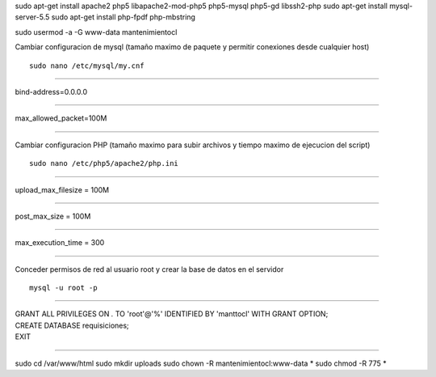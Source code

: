 sudo apt-get install apache2 php5 libapache2-mod-php5 php5-mysql php5-gd libssh2-php
sudo apt-get install mysql-server-5.5
sudo apt-get install php-fpdf php-mbstring

sudo usermod -a -G www-data mantenimientocl

Cambiar configuracion de mysql (tamaño maximo de paquete y permitir conexiones desde cualquier host)

::

   sudo nano /etc/mysql/my.cnf
   
----

| bind-address=0.0.0.0

----

| max_allowed_packet=100M

----
   
Cambiar configuracion PHP (tamaño maximo para subir archivos y tiempo maximo de ejecucion del script)

::

   sudo nano /etc/php5/apache2/php.ini
   
----

| upload_max_filesize = 100M

----

| post_max_size = 100M

----

| max_execution_time = 300

----

Conceder permisos de red al usuario root y crear la base de datos en el servidor

::

   mysql -u root -p
   
----

| GRANT ALL PRIVILEGES ON *.* TO 'root'@'%' IDENTIFIED BY 'manttocl' WITH GRANT OPTION;   
| CREATE DATABASE requisiciones;
| EXIT

----

sudo cd /var/www/html
sudo mkdir uploads
sudo chown -R mantenimientocl:www-data *
sudo chmod -R 775 *




